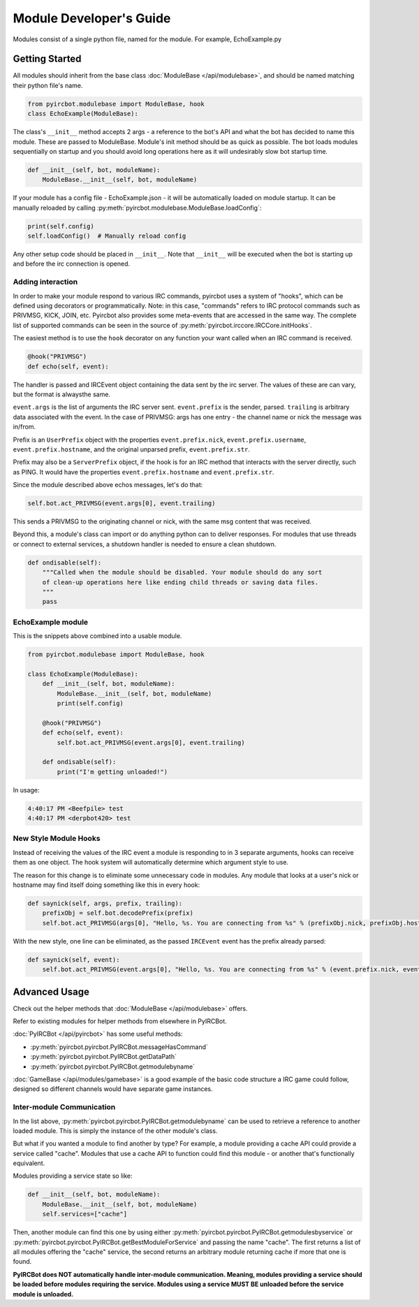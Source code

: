 ************************
Module Developer's Guide
************************

Modules consist of a single python file, named for the module. For example, EchoExample.py

Getting Started
===============

All modules should inherit from the base class
:doc:`ModuleBase </api/modulebase>`, and should be named matching their python
file's name.

.. code-block:: python

    from pyircbot.modulebase import ModuleBase, hook
    class EchoExample(ModuleBase):

The class's ``__init__`` method accepts 2 args - a reference to the bot's API
and what the bot has decided to name this module. These are passed to
ModuleBase. Module's init method should be as quick as possible. The bot loads
modules sequentially on startup and you should avoid long operations here as it
will undesirably slow bot startup time.

.. code-block:: python

        def __init__(self, bot, moduleName):
            ModuleBase.__init__(self, bot, moduleName)

If your module has a config file - EchoExample.json - it will be automatically
loaded on module startup. It can be manually reloaded by
calling :py:meth:`pyircbot.modulebase.ModuleBase.loadConfig`:

.. code-block:: python

            print(self.config)
            self.loadConfig()  # Manually reload config

Any other setup code should be placed in ``__init__``. Note that ``__init__``
will be executed when the bot is starting up and before the irc connection is
opened.

Adding interaction
------------------

In order to make your module respond to various IRC commands, pyircbot uses a
system of "hooks", which can be defined using decorators or programmatically.
Note: in this case, "commands" refers to IRC protocol commands such as PRIVMSG,
KICK, JOIN, etc. Pyircbot also provides some meta-events that are accessed in
the same way. The complete list of supported commands can be seen in the source
of :py:meth:`pyircbot.irccore.IRCCore.initHooks`.

The easiest method is to use the ``hook`` decorator on any function your want
called when an IRC command is received.

.. code-block:: python

        @hook("PRIVMSG")
        def echo(self, event):

The handler is passed and IRCEvent object containing the data sent by the irc
server. The values of these are can vary, but the format is alwaysthe same.

``event.args`` is the list of arguments the IRC server sent. ``event.prefix``
is the sender, parsed. ``trailing`` is arbitrary data associated
with the event. In the case of PRIVMSG: args has one entry - the channel name
or  nick the message was in/from.

Prefix is an ``UserPrefix`` object with the properties ``event.prefix.nick``,
``event.prefix.username``, ``event.prefix.hostname``, and the original unparsed
prefix, ``event.prefix.str``.

Prefix may also be a ``ServerPrefix`` object, if the hook is for an IRC method
that interacts with the server directly, such as PING. It would have the
properties ``event.prefix.hostname`` and ``event.prefix.str``.

Since the module described above echos messages, let's do that:

.. code-block:: python

            self.bot.act_PRIVMSG(event.args[0], event.trailing)

This sends a PRIVMSG to the originating channel or nick, with the same msg
content that was received.

Beyond this, a module's class can import or do anything python can to deliver
responses. For modules that use threads or connect to external services, a
shutdown handler is needed to ensure a clean shutdown.

.. code-block:: python

        def ondisable(self):
            """Called when the module should be disabled. Your module should do any sort
            of clean-up operations here like ending child threads or saving data files.
            """
            pass

EchoExample module
------------------

This is the snippets above combined into a usable module.

.. code-block:: python

    from pyircbot.modulebase import ModuleBase, hook

    class EchoExample(ModuleBase):
        def __init__(self, bot, moduleName):
            ModuleBase.__init__(self, bot, moduleName)
            print(self.config)

        @hook("PRIVMSG")
        def echo(self, event):
            self.bot.act_PRIVMSG(event.args[0], event.trailing)

        def ondisable(self):
            print("I'm getting unloaded!")

In usage:

.. code-block:: text

    4:40:17 PM <Beefpile> test
    4:40:17 PM <derpbot420> test

New Style Module Hooks
----------------------

Instead of receiving the values of the IRC event a module is responding to in
3 separate arguments, hooks can receive them as one object. The hook system
will automatically determine which argument style to use.

The reason for this change is to eliminate some unnecessary code in modules.
Any module that looks at a user's nick or hostname may find itself doing
something like this in every hook:

.. code-block:: python

        def saynick(self, args, prefix, trailing):
            prefixObj = self.bot.decodePrefix(prefix)
            self.bot.act_PRIVMSG(args[0], "Hello, %s. You are connecting from %s" % (prefixObj.nick, prefixObj.hostname))

With the new style, one line can be eliminated, as the passed ``IRCEvent``
event has the prefix already parsed:

.. code-block:: python

        def saynick(self, event):
            self.bot.act_PRIVMSG(event.args[0], "Hello, %s. You are connecting from %s" % (event.prefix.nick, event.prefix.hostname))

Advanced Usage
==============

Check out the helper methods that :doc:`ModuleBase </api/modulebase>` offers.

Refer to existing modules for helper methods from elsewhere in PyIRCBot.

:doc:`PyIRCBot </api/pyircbot>` has some useful methods:

- :py:meth:`pyircbot.pyircbot.PyIRCBot.messageHasCommand`
- :py:meth:`pyircbot.pyircbot.PyIRCBot.getDataPath`
- :py:meth:`pyircbot.pyircbot.PyIRCBot.getmodulebyname`

:doc:`GameBase </api/modules/gamebase>` is a good example of the basic code
structure a IRC game could follow, designed so different channels would have
separate game instances.

Inter-module Communication
--------------------------

In the list above, :py:meth:`pyircbot.pyircbot.PyIRCBot.getmodulebyname` can be
used to retrieve a reference to another loaded module. This is simply the
instance of the other module's class.

But what if you wanted a module to find another by type? For example, a module
providing a cache API could provide a service called "cache". Modules that use
a cache API to function could find this module - or another that's functionally
equivalent.

Modules providing a service state so like:

.. code-block:: python

        def __init__(self, bot, moduleName):
            ModuleBase.__init__(self, bot, moduleName)
            self.services=["cache"]

Then, another module can find this one by using either
:py:meth:`pyircbot.pyircbot.PyIRCBot.getmodulesbyservice` or
:py:meth:`pyircbot.pyircbot.PyIRCBot.getBestModuleForService` and passing the
name "cache". The first returns a list of all modules offering the "cache"
service, the second returns an arbitrary module returning cache if more that
one is found.

**PyIRCBot does NOT automatically handle inter-module communication. Meaning,
modules providing a service should be loaded before modules requiring the
service. Modules using a service MUST BE unloaded before the service module
is unloaded.**
